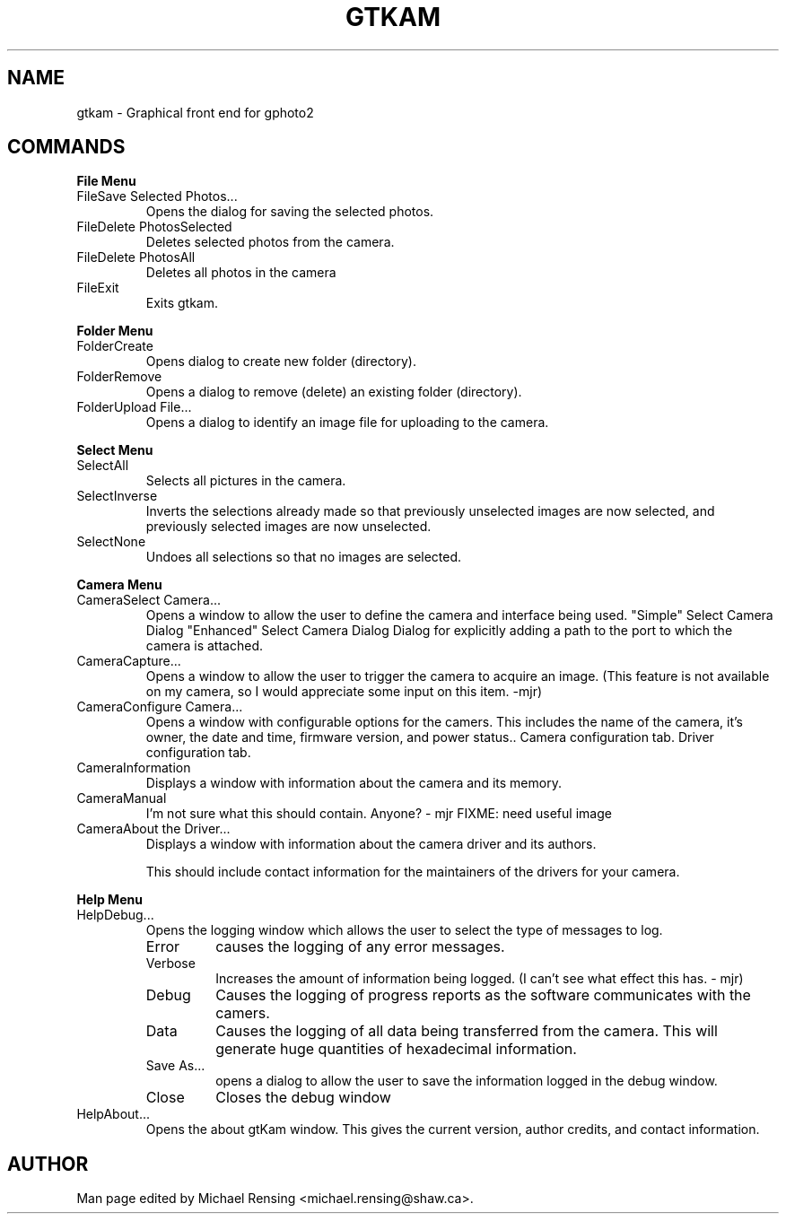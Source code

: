 .\"Generated by db2man.xsl. Don't modify this, modify the source.
.de Sh \" Subsection
.br
.if t .Sp
.ne 5
.PP
\fB\\$1\fR
.PP
..
.de Sp \" Vertical space (when we can't use .PP)
.if t .sp .5v
.if n .sp
..
.de Ip \" List item
.br
.ie \\n(.$>=3 .ne \\$3
.el .ne 3
.IP "\\$1" \\$2
..
.TH "GTKAM" 1 "August 2002" "" ""
.SH NAME
gtkam \- Graphical front end for gphoto2
.SH "COMMANDS"

.Sh "File Menu"

.TP
FileSave Selected Photos...
Opens the dialog for saving the selected photos.

.TP
FileDelete PhotosSelected
Deletes selected photos from the camera.

.TP
FileDelete PhotosAll
Deletes all photos in the camera

.TP
FileExit
Exits gtkam.

.Sh "Folder Menu"

.TP
FolderCreate
Opens dialog to create new folder (directory).

.TP
FolderRemove
Opens a dialog to remove (delete) an existing folder (directory).

.TP
FolderUpload File...
Opens a dialog to identify an image file for uploading to the camera.

.Sh "Select Menu"

.TP
SelectAll
Selects all pictures in the camera.

.TP
SelectInverse
Inverts the selections already made so that previously unselected images are now selected, and previously selected images are now unselected.

.TP
SelectNone
Undoes all selections so that no images are selected.

.Sh "Camera Menu"

.TP
CameraSelect Camera...
Opens a window to allow the user to define the camera and interface being used.
"Simple" Select Camera Dialog
"Enhanced" Select Camera Dialog
Dialog for explicitly adding a path to the port to which the camera is attached.

.TP
CameraCapture...
Opens a window to allow the user to trigger the camera to acquire an image. (This feature is not available on my camera, so I would appreciate some input on this item. -mjr)

.TP
CameraConfigure Camera...
Opens a window with configurable options for the camers. This includes the name of the camera, it's owner, the date and time, firmware version, and power status..
Camera configuration tab.
Driver configuration tab.

.TP
CameraInformation
Displays a window with information about the camera and its memory.

.TP
CameraManual
I'm not sure what this should contain. Anyone? - mjr
FIXME: need useful image

.TP
CameraAbout the Driver...
Displays a window with information about the camera driver and its authors.

This should include contact information for the maintainers of the drivers for your camera.

.Sh "Help Menu"

.TP
HelpDebug...
Opens the logging window which allows the user to select the type of messages to log.

.RS

.TP
Error
causes the logging of any error messages.

.TP
Verbose
Increases the amount of information being logged. (I can't see what effect this has. - mjr)

.TP
Debug
Causes the logging of progress reports as the software communicates with the camers.

.TP
Data
Causes the logging of all data being transferred from the camera. This will generate huge quantities of hexadecimal information.

.TP
Save As...
opens a dialog to allow the user to save the information logged in the debug window.

.TP
Close
Closes the debug window

.RE

.TP
HelpAbout...
Opens the about gtKam window. This gives the current version, author credits, and contact information.

.SH AUTHOR
.
.br
Man page edited by Michael Rensing <michael.rensing@shaw.ca>.
